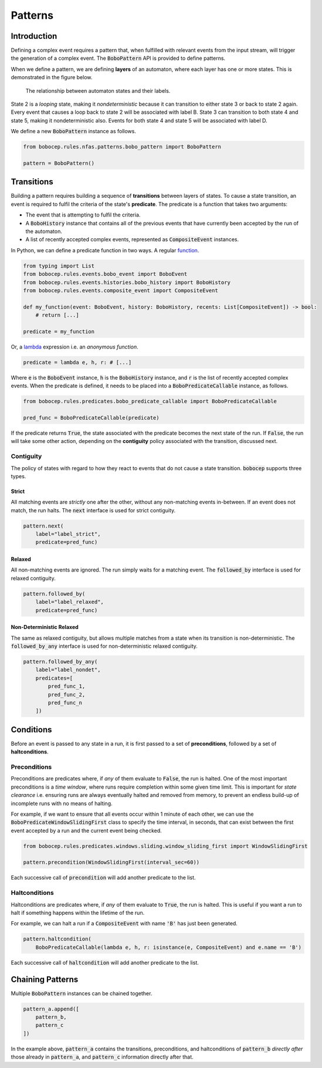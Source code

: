 Patterns
********


Introduction
============

Defining a complex event requires a pattern that, when fulfilled with relevant events from the input stream,
will trigger the generation of a complex event.
The :code:`BoboPattern` API is provided to define patterns.

When we define a pattern, we are defining **layers** of an automaton, where each layer has one or more states.
This is demonstrated in the figure below.

.. figure:: ../_static/automaton.png
   :alt: Automaton

   The relationship between automaton states and their labels.

State 2 is a *looping* state, making it *nondeterministic* because it can transition to either state 3 or back to
state 2 again.
Every event that causes a loop back to state 2 will be associated with label B.
State 3 can transition to both state 4 and state 5, making it nondeterministic also.
Events for both state 4 and state 5 will be associated with label D.

We define a new :code:`BoboPattern` instance as follows.

.. code:: python

    from bobocep.rules.nfas.patterns.bobo_pattern import BoboPattern

    pattern = BoboPattern()


Transitions
===========

Building a pattern requires building a sequence of **transitions** between layers of states.
To cause a state transition, an event is required to fulfil the criteria of the state's **predicate**.
The predicate is a function that takes two arguments:

- The event that is attempting to fulfil the criteria.
- A :code:`BoboHistory` instance that contains all of the previous events that have currently been accepted by the
  run of the automaton.
- A list of recently accepted complex events, represented as :code:`CompositeEvent` instances.

In Python, we can define a predicate function in two ways.
A regular `function <https://docs.python.org/3/tutorial/controlflow.html?#defining-functions>`_.

.. code:: python

    from typing import List
    from bobocep.rules.events.bobo_event import BoboEvent
    from bobocep.rules.events.histories.bobo_history import BoboHistory
    from bobocep.rules.events.composite_event import CompositeEvent

    def my_function(event: BoboEvent, history: BoboHistory, recents: List[CompositeEvent]) -> bool:
        # return [...]

    predicate = my_function

Or, a `lambda <https://docs.python.org/3/tutorial/controlflow.html?#lambda-expressions>`_ expression
i.e. an *anonymous function*.

.. code:: python

    predicate = lambda e, h, r: # [...]

Where :code:`e` is the :code:`BoboEvent` instance, :code:`h` is the :code:`BoboHistory` instance, and :code:`r` is the
list of recently accepted complex events.
When the predicate is defined, it needs to be placed into a :code:`BoboPredicateCallable` instance, as follows.

.. code:: python

    from bobocep.rules.predicates.bobo_predicate_callable import BoboPredicateCallable

    pred_func = BoboPredicateCallable(predicate)

If the predicate returns :code:`True`, the state associated with the predicate becomes the next state of the run.
If :code:`False`, the run will take some other action, depending on the **contiguity** policy associated with the
transition, discussed next.


Contiguity
----------

The policy of states with regard to how they react to events that do not cause a state transition.
:code:`bobocep` supports three types.

Strict
++++++

All matching events are *strictly* one after the other, without any non-matching events in-between.
If an event does not match, the run halts.
The :code:`next` interface is used for strict contiguity.

.. code:: python

    pattern.next(
        label="label_strict",
        predicate=pred_func)


Relaxed
+++++++

All non-matching events are ignored.
The run simply waits for a matching event.
The :code:`followed_by` interface is used for relaxed contiguity.

.. code:: python

    pattern.followed_by(
        label="label_relaxed",
        predicate=pred_func)


Non-Deterministic Relaxed
+++++++++++++++++++++++++

The same as relaxed contiguity, but allows multiple matches from a state when its transition is non-deterministic.
The :code:`followed_by_any` interface is used for non-deterministic relaxed contiguity.

.. code:: python

    pattern.followed_by_any(
        label="label_nondet",
        predicates=[
            pred_func_1,
            pred_func_2,
            pred_func_n
        ])


Conditions
==========

Before an event is passed to any state in a run, it is first passed to a set of **preconditions**, followed by a set of
**haltconditions**.


Preconditions
-------------

Preconditions are predicates where, if *any* of them evaluate to :code:`False`, the run is halted.
One of the most important preconditions is a *time window*, where runs require completion within some given
time limit.
This is important for *state clearance* i.e. ensuring runs are always eventually halted and removed from memory,
to prevent an endless build-up of incomplete runs with no means of halting.

For example, if we want to ensure that all events occur within 1 minute of each other, we can use the
:code:`BoboPredicateWindowSlidingFirst` class to specify the time interval, in seconds, that can exist between
the first event accepted by a run and the current event being checked.

.. code:: python

    from bobocep.rules.predicates.windows.sliding.window_sliding_first import WindowSlidingFirst

    pattern.precondition(WindowSlidingFirst(interval_sec=60))

Each successive call of :code:`precondition` will add another predicate to the list.


Haltconditions
--------------

Haltconditions are predicates where, if *any* of them evaluate to :code:`True`, the run is halted.
This is useful if you want a run to halt if something happens within the lifetime of the run.

For example, we can halt a run if a :code:`CompositeEvent` with name :code:`'B'` has just been
generated.

.. code:: python

    pattern.haltcondition(
        BoboPredicateCallable(lambda e, h, r: isinstance(e, CompositeEvent) and e.name == 'B')

Each successive call of :code:`haltcondition` will add another predicate to the list.


Chaining Patterns
=================

Multiple :code:`BoboPattern` instances can be chained together.

.. code:: python

    pattern_a.append([
        pattern_b,
        pattern_c
    ])

In the example above, :code:`pattern_a` contains the transitions, preconditions, and haltconditions of :code:`pattern_b`
*directly after* those already in :code:`pattern_a`, and :code:`pattern_c` information directly after that.
